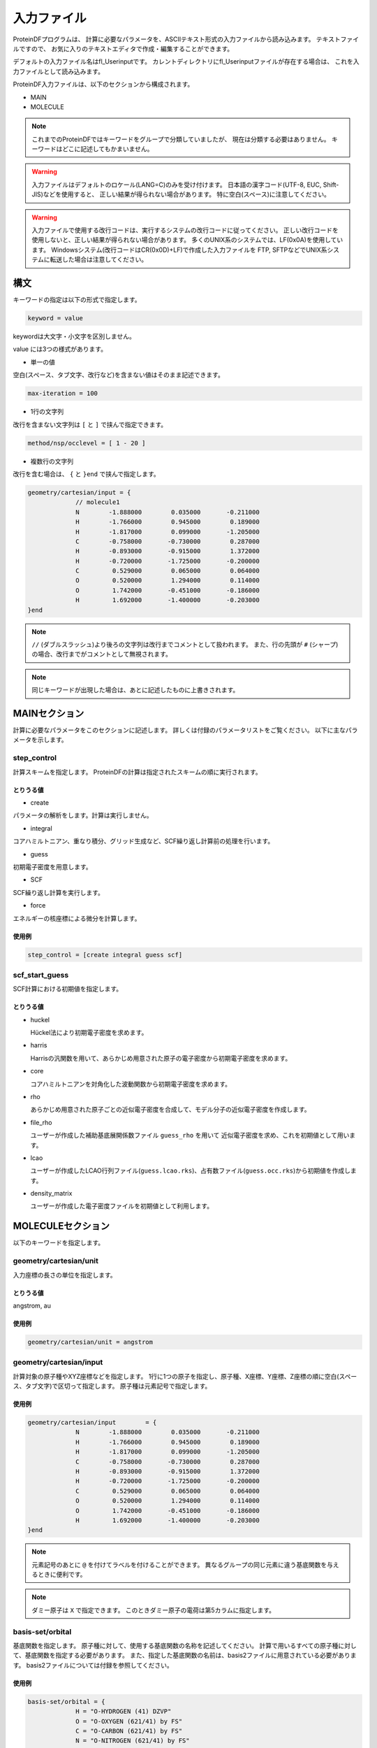 
**************
 入力ファイル
**************

ProteinDFプログラムは、
計算に必要なパラメータを、ASCIIテキスト形式の入力ファイルから読み込みます。
テキストファイルですので、
お気に入りのテキストエディタで作成・編集することができます。

.. index:: fl_Userinput

デフォルトの入力ファイル名はfl_Userinputです。
カレントディレクトリにfl_Userinputファイルが存在する場合は、
これを入力ファイルとして読み込みます。

ProteinDF入力ファイルは、以下のセクションから構成されます。

* MAIN

* MOLECULE

.. note::

  これまでのProteinDFではキーワードをグループで分類していましたが、
  現在は分類する必要はありません。
  キーワードはどこに記述してもかまいません。

.. warning::
   
   入力ファイルはデフォルトのロケール(LANG=C)のみを受け付けます。
   日本語の漢字コード(UTF-8, EUC, Shift-JIS)などを使用すると、
   正しい結果が得られない場合があります。
   特に空白(スペース)に注意してください。

.. warning::
   
   入力ファイルで使用する改行コードは、実行するシステムの改行コードに従ってください。
   正しい改行コードを使用しないと、正しい結果が得られない場合があります。
   多くのUNIX系のシステムでは、LF(0x0A)を使用しています。
   Windowsシステム(改行コードはCR(0x0D)+LF)で作成した入力ファイルを
   FTP, SFTPなどでUNIX系システムに転送した場合は注意してください。


構文
====

キーワードの指定は以下の形式で指定します。

.. code-block:: none
                  
   keyword = value

keywordは大文字・小文字を区別しません。

value には3つの様式があります。

* 単一の値

空白(スペース、タブ文字、改行など)を含まない値はそのまま記述できます。

.. code-block:: none
   
   max-iteration = 100


* 1行の文字列

改行を含まない文字列は ``[`` と ``]`` で挟んで指定できます。

.. code-block:: none
   
   method/nsp/occlevel = [ 1 - 20 ]


* 複数行の文字列

改行を含む場合は、 ``{`` と ``}end`` で挟んで指定します。

.. code-block:: none
   
   geometry/cartesian/input = {
                // molecule1
                N        -1.888000        0.035000       -0.211000
                H        -1.766000        0.945000        0.189000
                H        -1.817000        0.099000       -1.205000
                C        -0.758000       -0.730000        0.287000
                H        -0.893000       -0.915000        1.372000
                H        -0.720000       -1.725000       -0.200000
                C         0.529000        0.065000        0.064000
                O         0.520000        1.294000        0.114000
                O         1.742000       -0.451000       -0.186000
                H         1.692000       -1.400000       -0.203000
   }end

.. note::
   
   ``//`` (ダブルスラッシュ)より後ろの文字列は改行までコメントとして扱われます。
   また、行の先頭が ``#`` (シャープ)の場合、改行までがコメントとして無視されます。

.. note::

  同じキーワードが出現した場合は、あとに記述したものに上書きされます。


MAINセクション
==============

計算に必要なパラメータをこのセクションに記述します。
詳しくは付録のパラメータリストをご覧ください。
以下に主なパラメータを示します。

.. index:: step_control

step_control
^^^^^^^^^^^^

計算スキームを指定します。
ProteinDFの計算は指定されたスキームの順に実行されます。


とりうる値
""""""""""

* create

パラメータの解析をします。計算は実行しません。

* integral

コアハミルトニアン、重なり積分、グリッド生成など、SCF繰り返し計算前の処理を行います。

* guess

初期電子密度を用意します。

* SCF

SCF繰り返し計算を実行します。

* force

エネルギーの核座標による微分を計算します。


使用例
""""""

.. code-block:: none
                
   step_control = [create integral guess scf]


.. index:: scf_start_guess

scf_start_guess
^^^^^^^^^^^^^^^

SCF計算における初期値を指定します。

とりうる値
""""""""""

* huckel

  Hückel法により初期電子密度を求めます。

* harris

  Harrisの汎関数を用いて、あらかじめ用意された原子の電子密度から初期電子密度を求めます。

* core

  コアハミルトニアンを対角化した波動関数から初期電子密度を求めます。

* rho

  あらかじめ用意された原子ごとの近似電子密度を合成して、モデル分子の近似電子密度を作成します。

* file_rho

  ユーザーが作成した補助基底展開係数ファイル ``guess_rho`` を用いて
  近似電子密度を求め、これを初期値として用います。

* lcao

  ユーザーが作成したLCAO行列ファイル(``guess.lcao.rks``)、占有数ファイル(``guess.occ.rks``)から初期値を作成します。

* density_matrix

  ユーザーが作成した電子密度ファイルを初期値として利用します。


MOLECULEセクション
==================

以下のキーワードを指定します。

.. index:: geometry/cartesian/unit

geometry/cartesian/unit
^^^^^^^^^^^^^^^^^^^^^^^

入力座標の長さの単位を指定します。

とりうる値
""""""""""

angstrom, au


使用例
""""""

.. code-block:: none
                
   geometry/cartesian/unit = angstrom


.. index:: geometry/cartesian/input

geometry/cartesian/input
^^^^^^^^^^^^^^^^^^^^^^^^

計算対象の原子種やXYZ座標などを指定します。
1行に1つの原子を指定し、原子種、X座標、Y座標、Z座標の順に空白(スペース、タブ文字)で区切って指定します。
原子種は元素記号で指定します。

使用例
""""""

.. code-block:: none
   
   geometry/cartesian/input        = {
                N        -1.888000        0.035000       -0.211000
                H        -1.766000        0.945000        0.189000
                H        -1.817000        0.099000       -1.205000
                C        -0.758000       -0.730000        0.287000
                H        -0.893000       -0.915000        1.372000
                H        -0.720000       -1.725000       -0.200000
                C         0.529000        0.065000        0.064000
                O         0.520000        1.294000        0.114000
                O         1.742000       -0.451000       -0.186000
                H         1.692000       -1.400000       -0.203000
   }end

.. note::
   
   元素記号のあとに ``@`` を付けてラベルを付けることができます。
   異なるグループの同じ元素に違う基底関数を与えるときに便利です。

.. note::
   
   ダミー原子は ``X`` で指定できます。
   このときダミー原子の電荷は第5カラムに指定します。
   

.. index:: basis-set/orbital

basis-set/orbital
^^^^^^^^^^^^^^^^^

基底関数を指定します。
原子種に対して、使用する基底関数の名称を記述してください。
計算で用いるすべての原子種に対して、基底関数を指定する必要があります。
また、指定した基底関数の名前は、basis2ファイルに用意されている必要があります。
basis2ファイルについては付録を参照してください。


使用例
""""""

.. code-block:: none
   
   basis-set/orbital = {
                H = "O-HYDROGEN (41) DZVP"
                O = "O-OXYGEN (621/41) by FS"
                C = "O-CARBON (621/41) by FS"
                N = "O-NITROGEN (621/41) by FS"
   }end

.. note::
   
   原子の後に ``@`` を付けてラベルを記述できます。


.. index:: basis-set/density-auxiliary

basis-set/density-auxiliary
^^^^^^^^^^^^^^^^^^^^^^^^^^^

クーロン項の計算で使用する補助基底関数を指定します。
クーロン項をRI_J法で求める場合に使用します。
指定方法は基底関数と同様です。


.. index:: basis-set/exchange-auxiliary

basis-set/exchange-auxiliary
^^^^^^^^^^^^^^^^^^^^^^^^^^^^

交換相関項の計算で使用する補助基底関数を指定します。
交換相関項をRI法で求める場合に使用します。
(交換相関汎関数の指定で、汎関数名の末尾に ``~`` を付けた場合です。)
指定方法は基底関数と同様です。


basis-set/gridfree
^^^^^^^^^^^^^^^^^^

グリッドフリー法による交換相関項の計算で使用する補助基底関数を指定します。
使用するためには ``gridfree/dedicated_basis`` を有効( ``yes`` )にする必要があります。

